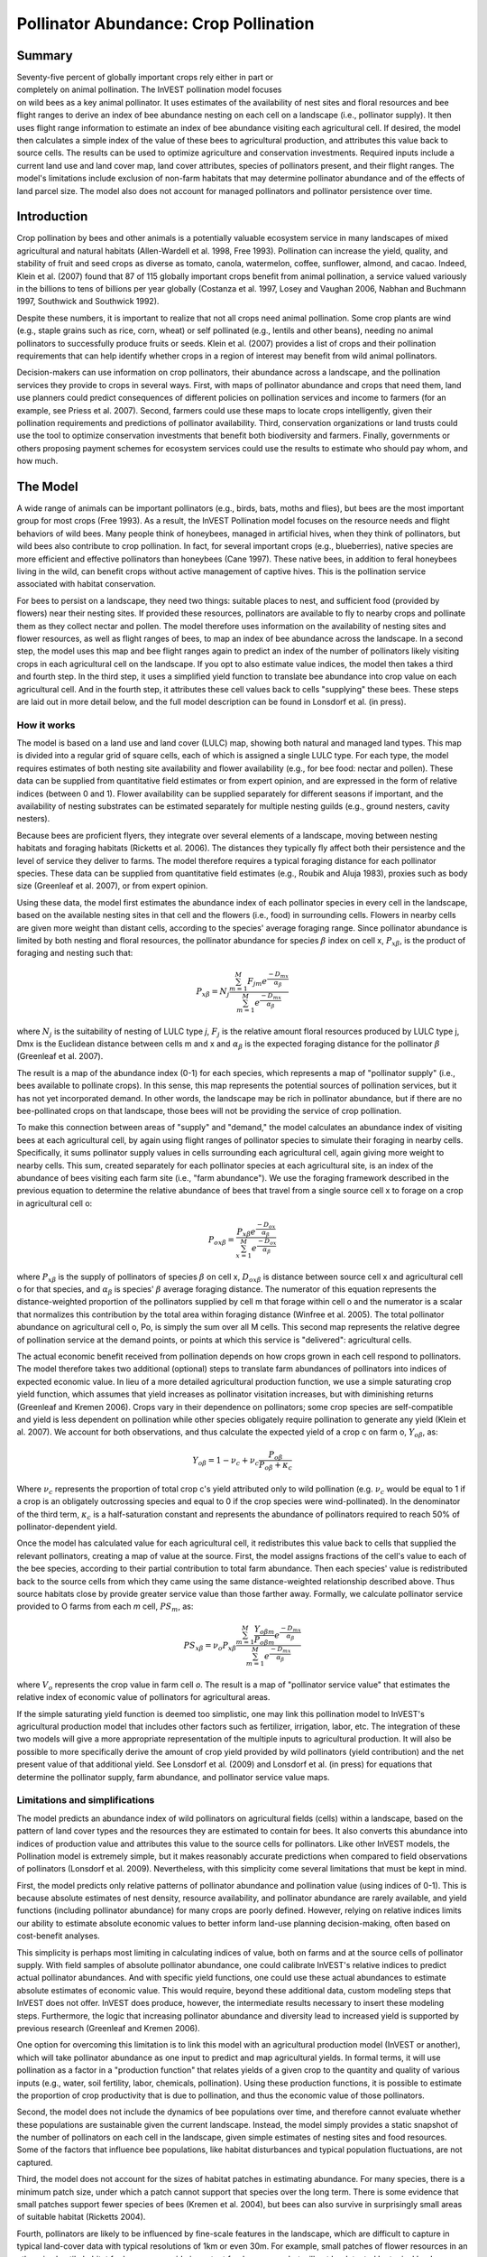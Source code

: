 .. _croppollination:

.. |addbutt| image:: ./shared_images/adddata.png
             :alt: add
	     :align: middle 
	     :height: 15px

.. |toolbox| image:: ./shared_images/toolbox.jpg
             :alt: toolbox
	     :align: middle 
	     :height: 15px

**************************************
Pollinator Abundance: Crop Pollination
**************************************

Summary
=======

.. figure:: ./croppollination_images/bee.jpg
   :align: right
   :figwidth: 200pt

Seventy-five percent of globally important crops rely either in part or completely on animal pollination. The InVEST pollination model focuses on wild bees as a key animal pollinator. It uses estimates of the availability of nest sites and floral resources and bee flight ranges to derive an index of bee abundance nesting on each cell on a landscape (i.e., pollinator supply). It then uses flight range information to estimate an index of bee abundance visiting each agricultural cell.  If desired, the model then calculates a simple index of the value of these bees to agricultural production, and attributes this value back to source cells. The results can be used to optimize agriculture and conservation investments. Required inputs include a current land use and land cover map, land cover attributes, species of pollinators present, and their flight ranges. The model's limitations include exclusion of non-farm habitats that may determine pollinator abundance and of the effects of land parcel size. The model also does not account for managed pollinators and pollinator persistence over time.


Introduction
============

Crop pollination by bees and other animals is a potentially valuable ecosystem service in many landscapes of mixed agricultural and natural habitats (Allen-Wardell et al. 1998, Free 1993).  Pollination can increase the yield, quality, and stability of fruit and seed crops as diverse as tomato, canola, watermelon, coffee, sunflower, almond, and cacao. Indeed, Klein et al. (2007) found that 87 of 115 globally important crops benefit from animal pollination, a service valued variously in the billions to tens of billions per year globally (Costanza et al. 1997, Losey and Vaughan 2006, Nabhan and Buchmann 1997, Southwick and Southwick 1992).

Despite these numbers, it is important to realize that not all crops need animal pollination. Some crop plants are wind (e.g., staple grains such as rice, corn, wheat) or self pollinated (e.g., lentils and other beans), needing no animal pollinators to successfully produce fruits or seeds. Klein et al. (2007) provides a list of crops and their pollination requirements that can help identify whether crops in a region of interest may benefit from wild animal pollinators.

Decision-makers can use information on crop pollinators, their abundance across a landscape, and the pollination services they provide to crops in several ways. First, with maps of pollinator abundance and crops that need them, land use planners could predict consequences of different policies on pollination services and income to farmers (for an example, see Priess et al. 2007). Second, farmers could use these maps to locate crops intelligently, given their pollination requirements and predictions of pollinator availability. Third, conservation organizations or land trusts could use the tool to optimize conservation investments that benefit both biodiversity and farmers. Finally, governments or others proposing payment schemes for ecosystem services could use the results to estimate who should pay whom, and how much.


The Model
=========

A wide range of animals can be important pollinators (e.g., birds, bats, moths and flies), but bees are the most important group for most crops (Free 1993). As a result, the InVEST Pollination model focuses on the resource needs and flight behaviors of wild bees. Many people think of honeybees, managed in artificial hives, when they think of pollinators, but wild bees also contribute to crop pollination. In fact, for several important crops (e.g., blueberries), native species are more efficient and effective pollinators than honeybees (Cane 1997). These native bees, in addition to feral honeybees living in the wild, can benefit crops without active management of captive hives. This is the pollination service associated with habitat conservation.

For bees to persist on a landscape, they need two things: suitable places to nest, and sufficient food (provided by flowers) near their nesting sites. If provided these resources, pollinators are available to fly to nearby crops and pollinate them as they collect nectar and pollen. The model therefore uses information on the availability of nesting sites and flower resources, as well as flight ranges of bees, to map an index of bee abundance across the landscape. In a second step, the model uses this map and bee flight ranges again to predict an index of the number of pollinators likely visiting crops in each agricultural cell on the landscape.  If you opt to also estimate value indices, the model then takes a third and fourth step.  In the third step, it uses a simplified yield function to translate bee abundance into crop value on each agricultural cell.  And in the fourth step, it attributes these cell values back to cells "supplying" these bees.  These steps are laid out in more detail below, and the full model description can be found in Lonsdorf et al. (in press).

How it works
------------

The model is based on a land use and land cover (LULC) map, showing both natural and managed land types. This map is divided into a regular grid of square cells, each of which is assigned a single LULC type. For each type, the model requires estimates of both nesting site availability and flower availability (e.g., for bee food: nectar and pollen). These data can be supplied from quantitative field estimates or from expert opinion, and are expressed in the form of relative indices (between 0 and 1). Flower availability can be supplied separately for different seasons if important, and the availability of nesting substrates can be estimated separately for multiple nesting guilds (e.g., ground nesters, cavity nesters).

Because bees are proficient flyers, they integrate over several elements of a landscape, moving between nesting habitats and foraging habitats (Ricketts et al. 2006). The distances they typically fly affect both their persistence and the level of service they deliver to farms. The model therefore requires a typical foraging distance for each pollinator species. These data can be supplied from quantitative field estimates (e.g., Roubik and Aluja 1983), proxies such as body size (Greenleaf et al. 2007), or from expert opinion.

Using these data, the model first estimates the abundance index of each pollinator species in every cell in the landscape, based on the available nesting sites in that cell and the flowers (i.e., food) in surrounding cells. Flowers in nearby cells are given more weight than distant cells, according to the species' average foraging range. Since pollinator abundance is limited by both nesting and floral resources, the pollinator abundance for species :math:`\beta` index on cell x, :math:`P_{x\beta}`, is the product of foraging and nesting such that:

.. math:: P_{x\beta} = N_j \frac{\sum^M_{m=1}F_{jm} e^\frac{-D_{mx}}{\alpha_\beta}}{\sum^M_{m=1} e^\frac{-D_{mx}}{\alpha_\beta}}

where :math:`N_j` is the suitability of nesting of LULC type *j*, :math:`F_j` is the relative amount floral resources produced by LULC type j, Dmx is the Euclidean distance between cells m and x and :math:`\alpha_\beta` is the expected foraging distance for the pollinator :math:`\beta` (Greenleaf et al. 2007).

The result is a map of the abundance index (0-1) for each species, which represents a map of "pollinator supply" (i.e., bees available to pollinate crops).  In this sense, this map represents the potential sources of pollination services, but it has not yet incorporated demand. In other words, the landscape may be rich in pollinator abundance, but if there are no bee-pollinated crops on that landscape, those bees will not be providing the service of crop pollination.

To make this connection between areas of "supply" and "demand," the model calculates an abundance index of visiting bees at each agricultural cell, by again using flight ranges of pollinator species to simulate their foraging in nearby cells.  Specifically, it sums pollinator supply values in cells surrounding each agricultural cell, again giving more weight to nearby cells. This sum, created separately for each pollinator species at each agricultural site, is an index of the abundance of bees visiting each farm site (i.e., "farm abundance"). We use the foraging framework described in the previous equation to determine the relative abundance of bees that travel from a single source cell x to forage on a crop in agricultural cell o:

.. math:: P_{ox\beta} = \frac{P_{x\beta}e^\frac{-D_{ox}}{\alpha_\beta}}{\sum^M_{x=1}e^{\frac{-D_{ox}}{\alpha_\beta}}}

where :math:`P_{x\beta}` is the supply of pollinators of species :math:`\beta` on cell x, :math:`D_{ox\beta}` is distance between source cell x and agricultural cell o for that species, and :math:`\alpha_\beta` is species' :math:`\beta` average foraging distance.  The numerator of this equation represents the distance-weighted proportion of the pollinators supplied by cell m that forage within cell o and the numerator is a scalar that normalizes this contribution by the total area within foraging distance (Winfree et al. 2005). The total pollinator abundance on agricultural cell o, Po, is simply the sum over all M cells.  This second map represents the relative degree of pollination service at the demand points, or points at which this service is "delivered": agricultural cells.

The actual economic benefit received from pollination depends on how crops grown in each cell respond to pollinators. The model therefore takes two additional (optional) steps to translate farm abundances of pollinators into indices of expected economic value. In lieu of a more detailed agricultural production function, we use a simple saturating crop yield function, which assumes that yield increases as pollinator visitation increases, but with diminishing returns (Greenleaf and Kremen 2006). Crops vary in their dependence on pollinators; some crop species are self-compatible and yield is less dependent on pollination while other species obligately require pollination to generate any yield (Klein et al. 2007). We account for both observations, and thus calculate the expected yield of a crop c on farm o, :math:`Y_{o\beta}`, as:

.. math:: Y_{o\beta}=1-\nu_c+\nu_c\frac{P_{o\beta}}{P_{o\beta}+\kappa_c}

Where :math:`\nu_c` represents the proportion of total crop c's yield attributed only to wild pollination (e.g. :math:`\nu_c` would be equal to 1 if a crop is an obligately outcrossing species and equal to 0 if the crop species were wind-pollinated). In the denominator of the third term, :math:`\kappa_c` is a half-saturation constant and represents the abundance of pollinators required to reach 50% of pollinator-dependent yield.

Once the model has calculated value for each agricultural cell, it redistributes this value back to cells that supplied the relevant pollinators, creating a map of value at the source.  First, the model assigns fractions of the cell's value to each of the bee species, according to their partial contribution to total farm abundance.  Then each species' value is redistributed back to the source cells from which they came using the same distance-weighted relationship described above.  Thus source habitats close by provide greater service value than those farther away.  Formally, we calculate pollinator service provided to O farms from each *m* cell, :math:`PS_m`, as:

.. math:: PS_{x\beta} = \nu_o P_{x\beta} \frac{\sum^M_{m=1} \frac{Y_{o\beta m}}{P_{o\beta m}}e^\frac{-D_{mx}}{\alpha_\beta}}{\sum^M_{m=1} e^\frac{-D_{mx}}{\alpha_\beta}}

where :math:`V_o` represents the crop value in farm cell *o*. The result is a map of "pollinator service value" that estimates the relative index of economic value of pollinators for agricultural areas.

If the simple saturating yield function is deemed too simplistic, one may link this pollination model to InVEST's agricultural production model that includes other factors such as fertilizer, irrigation, labor, etc. The integration of these two models will give a more appropriate representation of the multiple inputs to agricultural production.  It will also be possible to more specifically derive the amount of crop yield provided by wild pollinators (yield contribution) and the net present value of that additional yield. See Lonsdorf et al. (2009) and Lonsdorf et al. (in press) for equations that determine the pollinator supply, farm abundance, and pollinator service value maps.

Limitations and simplifications
-------------------------------

The model predicts an abundance index of wild pollinators on agricultural fields (cells) within a landscape, based on the pattern of land cover types and the resources they are estimated to contain for bees.  It also converts this abundance into indices of production value and attributes this value to the source cells for pollinators.  Like other InVEST models, the Pollination model is extremely simple, but it makes reasonably accurate predictions when compared to field observations of pollinators (Lonsdorf et al. 2009). Nevertheless, with this simplicity come several limitations that must be kept in mind.

First, the model predicts only relative patterns of pollinator abundance and pollination value (using indices of 0-1). This is because absolute estimates of nest density, resource availability, and pollinator abundance are rarely available, and yield functions (including pollinator abundance) for many crops are poorly defined.  However, relying on relative indices limits our ability to estimate absolute economic values to better inform land-use planning decision-making, often based on cost-benefit analyses.

This simplicity is perhaps most limiting in calculating indices of value, both on farms and at the source cells of pollinator supply. With field samples of absolute pollinator abundance, one could calibrate InVEST's relative indices to predict actual pollinator abundances. And with specific yield functions, one could use these actual abundances to estimate absolute estimates of economic value. This would require, beyond these additional data, custom modeling steps that InVEST does not offer. InVEST does produce, however, the intermediate results necessary to insert these modeling steps. Furthermore, the logic that increasing pollinator abundance and diversity lead to increased yield is supported by previous research (Greenleaf and Kremen 2006).

One option for overcoming this limitation is to link this model with an agricultural production model (InVEST or another), which will take pollinator abundance as one input to predict and map agricultural yields. In formal terms, it will use pollination as a factor in a "production function" that relates yields of a given crop to the quantity and quality of various inputs (e.g., water, soil fertility, labor, chemicals, pollination). Using these production functions, it is possible to estimate the proportion of crop productivity that is due to pollination, and thus the economic value of those pollinators.

Second, the model does not include the dynamics of bee populations over time, and therefore cannot evaluate whether these populations are sustainable given the current landscape.  Instead, the model simply provides a static snapshot of the number of pollinators on each cell in the landscape, given simple estimates of nesting sites and food resources. Some of the factors that influence bee populations, like habitat disturbances and typical population fluctuations, are not captured.

Third, the model does not account for the sizes of habitat patches in estimating abundance.  For many species, there is a minimum patch size, under which a patch cannot support that species over the long term. There is some evidence that small patches support fewer species of bees (Kremen et al. 2004), but bees can also survive in surprisingly small areas of suitable habitat (Ricketts 2004).

Fourth, pollinators are likely to be influenced by fine-scale features in the landscape, which are difficult to capture in typical land-cover data with typical resolutions of 1km or even 30m. For example, small patches of flower resources in an otherwise hostile habitat for bees can provide important food resources, but will not be detected by typical land cover maps. Some bees are also able to nest in small but suitable areas (a single suitable roadside or tree hollow). Using average values of nesting site or flower availability for each land cover type, along with 30m pixels or larger, will therefore not capture these fine scale but important areas of resources.

Finally, the model does not include managed pollinators, such as honey bees, that are managed in boxed hives and can be moved among fields to pollinate crops. InVEST focuses on the environmental service of pollination by bees living wild in the landscape. Managed pollinators are a technological substitute for this environmental service, much as a water filtration plant is a substitute for purification services by wetlands and other natural systems. Clearly, any natural resource assessment needs to consider the costs and benefits of investments in technology (filtration plants, managed bees) alongside those of investments into natural capital (wetlands, wild bee pollination).

Data needs
==========

The model uses five forms of input data (three are required, and two are optional):

1.	**Current land cover map (required)**. A GIS raster dataset, with a land use and land cover (LULC) code for each cell. The dataset should be projected in meters and the projection should be defined. This coverage must be of fine enough resolution (i.e., sufficiently small cell-size) to capture the movements of bees on a landscape. If bees fly 800 meters on average and cells are 1000 meters across, the model will not fully capture the movement of bees from their nesting sites to neighboring farms.

 *Name:* file can be named anything, but avoid spaces (e.g. use lulc_samp_cur)

 *Format:* standard GIS raster file (e.g., ESRI GRID or IMG), with a column labeled 'value' that designates the LULC class code for each cell (e.g., 1 for forest, 3 for grassland, etc.) The LULC 'value' codes must match LULC class codes used in the Land Attributes table described below.  The table can have additional fields, but the only field used in this analysis is one for LULC class code.

 The model also requests three pieces of information about this LULC map, which are optional but will be prompted for in the interface.

 a. The year depicted by the LULC map (optional). You can indicate the year of the LULC map, if known, to designate model runs performed at different time periods (i.e., future scenarios).

 b. The resolution at which the model should run (optional). You can indicate a coarser resolution than that of the native LULC map to prompt the model to resample at this new resolution and to speed up run time. For example, you could run the model at a 200m resolution with a 30m resolution LULC map. If you leave this line blank, the model will perform the analysis at the same resolution of the native LULC map (i.e., the default). (Note: a resolution that is finer than the native resolution of the raster dataset cannot be defined).

 c. Agricultural land cover and land use classes (optional).  You can specify LULC classes that represent agricultural parcels dependent upon or that benefit from pollination by bees. Doing so will restrict the calculation of pollinator abundance to only the designated farms. Enter the LULC values in the format 2;9;13;etc. If you do not specify agricultural classes then a farm abundance map will be calculated for the entire landscape (the default). Refer to Klein et al. 2007 for a list of crops and their level of pollinator-dependency.

2.	**Table of pollinator species or guilds (required)**. A table containing information on each species or guild of pollinator to be modeled. Guild refers to a group of bee species that show the same nesting behavior, whether preferring to build nests in the ground, in tree cavities, or other habitat features. If multiple species are known to be important pollinators, and if they differ in terms of flight season, nesting requirements, or flight distance, provide data on each separately. If little or no data are available, create a single 'proto-pollinator,' with data taken from average values or expert opinion about the whole pollinator community.

 *Name:* file can be named anything

 *File Type:* ``*``.dbf, Excel worksheets (``*``.xls, .xlsx), or Ms Access tables (``*``.mdb, .accdb).  If using ArcGIS 9.2x then you will need to use .xls or .mdb files.  Excel 2007 (.xlsx) and Ms Access 2007 (.accdb) files will only work with ArcGIS 9.3x.

 *Rows:* each row is a unique species or guild of pollinator.

 *Columns:* columns contain data on each species or guild. Column order doesn't matter, but columns must be named as follows (italicized portions of names can be customized for meaning, but must be consistent with names in other tables):

 a.	*Species*: Name of species or guild (Note: species names can be numerical codes or names. The model will produce outputs coded by the first 4 characters of each species name (e.g., Andr for Andrena nivalis), thus, each species or guild should be uniquely identifiable at 4 characters. If species or guild are not uniqueluely identifiable at 4 characters then the model will truncate the names at 3 and at a digit).

 b.	*NS_nest1*, *NS_nest2*, etc.: Nesting guilds of each pollinator. Values should be entered either as 0 or 1, with 1 indicating a nesting type that is utilized and 0 indicating a non-utilized nest type.  If a pollinator falls within multiple nesting guilds, then indicate 1s for all compatible nest types. Nesting types might be ground nests, tree cavities, etc.

 c.	*FS_season1*, *FS_season2*, etc.: Pollinator activity by floral season (i.e., flight season). Values should be entered on a scale of 0 to 1, with 1 indicating the time of highest activity for the guild or species, and 0 indicating no activity. Intermediate proportions indicate the relative seasonal activity. Activity level by a given species over all seasons should sum to 1. Create a different column for each season. Seasons might be spring, summer, fall; wet, dry, etc.

 d.	*Alpha*: average (or typical) distance each species or guild travels to forage on flowers, specified in meters. InVEST uses this estimated distance to define the neighborhood of available flowers around a given cell, and to weight the sums of floral resources and pollinator abundances on farms. You can determine typical foraging distance of a bee species based on a simple allometric relationship with body size (see Greenleaf et al. 2007).

 *Example:* A hypothetical study with four species. There are two main nesting types, "cavity" and "ground." Species A is exclusively a cavity nester, species B and D are exclusively ground nesters, and species C uses both nest types. There is only a single flowering season, "Allyear," in which all species are active. Typical flight distances, specified in meters (Alpha), vary widely among species.

======= ========= ========= ========== =====
Species NS_cavity NS_ground FS_allyear Alpha
======= ========= ========= ========== =====
A       1         0         1          1490
B       0         1         1          38
C       1         1         1          890
D       0         1         1          84
======= ========= ========= ========== =====

3.	**Table of land cover attributes (required)**. A table containing data on each class in the LULC map (as described above in #1). Data needed are relative indices (0-1), not absolute numbers. Data can be summarized from field surveys, or obtained by expert assessment if field data is unavailable. Name: file can be named anything

 *File type:*  ``*``.dbf, Excel worksheets (``*``.xls, .xlsx), or Ms Access tables (``*``.mdb, .accdb).  If using ArcGIS 9.2x then you will need to use .xls or .mdb files.  Excel 2007 (.xlsx) and Ms Access 2007 (.accdb) files will only work with ArcGIS 9.3x.

 *Rows:* each row is a different LULC class.

 *Columns:* each column contains a different attribute of each LULC class, and must be named as follows:

 a.	*LULC*: Land use and land cover class code. LULC codes match the 'values' column in the LULC raster and must be numeric, in consecutive order, and unique.

 b.	*LULCname*: Descriptive name of LULC class (optional).

 c.	*N_nest1*, *N_nest2*, etc.: Relative index of the availability of nesting type 1, 2, etc. within each LULC type, on a scale of 0-1 (values do not need to sum to 1 across nesting types). Set the LULC type with the greatest availability of nesting habitat at 1, and give all other land classes a value in proportion to this maximum value. The italicized parts of names must match those in NS_nest1, etc. in the Table of pollinator species or guilds (described in input #2 above).

 d.	*F_season1*, *F_season2*, etc.: Relative abundance (0-1) of flowers in each LULC class for season 1, season 2, etc. There are two aspects to consider when estimate relative floral abundance of each LULC class: % floral abundance or % floral coverage as well as the duration of flowering during each season. For example, a land cover type that comprises 100% of a mass flowering crop that flowers the entire season with an abundance cover of 80% would be given a suitability value of 0.80. A land cover type that flowers only half of the season at 80% floral coverage would be given a floral suitability value of 0.40.  Italicized parts of names must match those in FS_nest1, etc. in the Table of pollinator species or guild file (described in input #2 above).

 *Example*: The same hypothetical study with five LULC classes. Class 1 (Forest) contains the maximum availability of sites for both nesting types ("cavity" and "ground"). The five habitat types vary strongly in flower resources in the single (simplified, year-round) flowering season. Note matching column heads between this table and the Table of pollinator species or guilds.

======== ================= ======== ======== =========
LULC     LULCname          N_cavity N_ground F_allyear
======== ================= ======== ======== =========
1        Forest            1.0      1.0      1.0      
2        Coffee            0.2      0.1      0.5      
3        Pasture/grass     0.2      0.1      0.3      
4        Shrub/undergrowth 0.2      0.1      0.2      
5        Open/urban        0.2      0.1      0.3      
======== ================= ======== ======== =========

In this case the agricultural land-use, coffee, is perennial and has some cavity and ground nesting resources. In a more frequently disturbed annual cropping system, nesting resources may be 0. For large monoculture cropping systems, floral resources are only available during a single crop's blooming period, which may be as brief a period as a few weeks, and therefore not provide a very reliable resource for pollinators. It is important to consider carefully what the cropping system of interest realistically provides in the way of floral and nesting resources, because overestimating the value of cropland as a resource to pollinators will underestimate the value of natural habitat to pollinators. If different crop fields have different cropping systems and therefore different relative magnitudes of pollinator resources, it would be best to reclassify the land-use map to create a different land-use class for each cropping system.

4.	**Half-saturation constant (optional)**.  The model will also prompt you to enter a half-saturation constant, which will be used when calculating the pollinator service value map.  This constant converts the pollinator supply into yield and represents the abundance of pollinators required to reach 50% of pollinator-dependent yield. We suggest that the user apply the default value derived from previous work (i.e., 0.125, Lonsdorf et al 2009) unless there are data to justify changing it. The value must be greater than 0 and it is unlikely that the value would be greater than 0.2.

5.	**Future Scenarios (optional)**. To evaluate change in pollination services under a future scenario, a Future Land Cover Map needs to be provided for that future time point (along with the year depicted). The raster dataset needs to be formatted exactly like the current Land Cover Map (data input #1). This LULC map could reflect changes in land management policy, trends in land use change (e.g., agricultural expansion, urbanization, increased habitat protection).

Running The Model
=================

The model is available as a standalone application accessible from the Windows start menu.  For Windows 7 or earlier, this can be found under *All Programs -> InVEST +VERSION+ -> Pollination*.  Windows 8 users can find the application by pressing the windows start key and typing "pollination" to refine the list of applications.  The standalone can also be found directly in the InVEST install directory under the subdirectory *invest-3_x86/invest_pollination.exe*.

Viewing output from the model
-----------------------------

Upon successful completion of the model, a file explorer window will open to the output workspace specified in the model run.  This directory contains an *output* folder holding files generated by this model.  Those files can be viewed in any GIS tool such as ArcGIS, or QGIS.  These files are described below in Section :ref:`interpreting-results`.

.. _interpreting-results:

Interpreting results
====================


Final results
-------------

Final results are found in the *Output* folder within the *Workspace* specified for this module.

* **Parameter log**: Each time the model is run, a text (.txt) file will appear in the *Output* folder. The file will list the parameter values for that run and will be named according to the service, the date and time, and the suffix. 

*	**sup_tot_cur**: This is a map of pollinator abundance index, summing over all bee species or guilds.  It represents an index of the likely abundance of pollinator species nesting on each cell in the landscape, given the availability of nesting sites and of flower (food) resources nearby.

*	**sup_tot_fut**: The same as above, but for the future scenario land cover map, if provided.

*	**frm_avg_cur**: This is a map of pollinator abundance on each agricultural cell in the landscape, based on the average of all bee species or guilds. It represents the likely average abundance of pollinators visiting each farm site.

*	**frm_avg_fut**: The same as above, but for the future scenario land cover map, if provided.

*	**sup_val_cur**: This is a map of "pollinator service value": the relative value of the pollinator "supply" in each agricultural cell to crop production in the surrounding neighborhood. It is an index derived by distributing the values in *frm_val_cur* (an intermediate result) back to surrounding pollinator sources, using information on flight ranges of contributing pollinators. This is a map of where pollination services are coming from, and their (relative) values.  Units are not dollars per se, but the index is a relative measure of economic value.

*	**sup_val_fut**: The same as above, but for future scenario land cover map, if provided.

Intermediate results
^^^^^^^^^^^^^^^^^^^^

You may also want to examine the intermediate results. These files can help determine the reasons for the patterns in the final results.  They are found in the *Intermediate* folder within the *Workspace* specified for this module.

*	**hn_<beename>_cur**: This is a map of the availability of nesting sites for each pollinator. The map depends on the values you provide for the availability of each nesting type in each LULC class, and for the nesting habits of each bee species. In fact, values in this map are simply the product of those two provided numbers (e.g., in the example tables given above, species A is entirely a cavity nester, and coffee has a 0.2 value for cavity nest availability, so the value for species A in a coffee cell will be 1 x 0.2 = 0.2). (Note: the "<beename>" portion of each file name will be the first 4 characters of the 'Species' column in dataset #2, so make sure these 4 characters identify each species or guild uniquely).

*	**hn_<beename>_fut**: The same as above, but for the future scenario land cover map, if provided.

*	**hf_<beename>_cur**: This is a map of availability of flower resources for each species in the neighborhood around each cell. The value for each cell is a sum of surrounding flower values, with values from nearer cells given more weight than those from cells further away. The sum is taken over a neighborhood with the radius equal to the typical flight range of the bee (i.e., 'Alpha' in dataset #2).

*	**hf_<beename>_fut**: The same as above, but for the future scenario land cover map, if provided.

*	**sup_<beename>_cur**: This is a map of the pollinator abundance index for each bee species or guild modeled. There will be a different map for each species or guild included in your analysis. This map represents the relative likely abundance of a pollinator species nesting on each cell in the landscape, given the availability of nesting sites there and of flower (food) resources nearby.

*	**sup_<beename>_fut**: The same as above, but for the future scenario land cover map, if provided.

*	**frm_<beename>_cur**: This is a map of the abundance index for each bee species or guild on each agricultural cell in the landscape. There will be a different map for each species or guild included in your analysis. If you did not specify agricultural classes, then every cell (and land cover classes) in the LULC map will contain values.

*	**frm_<beename>_fut**: The same as above, but for the future scenario land cover map, if provided.

*	**frm_val_cur**: This is a map of "farm value": the relative value of crop production on each agricultural cell due to wild pollinators. It is based on a transformation of *frm_ave_cur*, using a simple saturating yield function to translate abundance units into value units. It represents, in terms of crop production, the contribution of wild pollinators. Units are not dollars per se, but the index is a relative measure of economic value.

*	**frm_val_fut**: The same as above, but for future scenario land cover map, if provided.

Appendix: Data sources
======================

List of globally important crops and their dependence on animal pollinators: (Klein et al. 2007).

References
==========

Allen-Wardell, G., P. Bernhardt, R. Bitner, A. Burquez, S. Buchmann, J. Cane, PA Cox, V. Dalton, P. Feinsinger, M. Ingram, D. Inouye, CE Jones, K. Kennedy, P. Kevan, and H. Koopowitz. 1998. The potential consequences of pollinator declines on the conservation of biodiversity and stability of food crop yields. Conservation Biology 12: 8-17.

Cane, JH. 1997. Lifetime monetary value of individual pollinators: the bee habropoda laboriosa at rabbiteye blueberry (vaccinium ashei reade). Acta Horticulturae 446: 67-70.

Costanza, R., R. d'Arge, R. de Groot, S. Farber, M. Grasso, B. Hannon, K. Limburg, S. Naeem, RV O'Neill, J. Paruelo, RG Raskin, P. Sutton, and M. van den Belt. 1997. The value of the world's ecosystem services and natural capital. Nature 387: 253-260.

Free, JB. 1993. Insect pollination of crops. Academic Press, London.

Greenleaf, SS, NM Williams, R. Winfree, and C. Kremen. 2007. Bee foraging ranges and their relationship to body size. Oecologia 153: 589-596.

Greenleaf, SS, and C. Kremen. 2006. Wild bee species increase tomato production and respond differently to surrounding land use in Northern California. Biological Conservation 133:81-87.

Klein, AM, BE Vaissiere, JH Cane, I. Steffan-Dewenter, SA Cunningham, C. Kremen, and T. Tscharntke. 2007. Importance of pollinators in changing landscapes for world crops. Proceedings of the Royal Society B-Biological Sciences 274: 303-313.

Kremen, C., NM Williams, RL Bugg, JP Fay, and RW Thorp. 2004. The area requirements of an ecosystem service: crop pollination by native bee communities in California. Ecology Letters 7: 1109-1119.

Lonsdorf, E., C. Kremen, T. Ricketts, R. Winfree, N. Williams, and SS Greenleaf. 2009. Modelling pollination services across agricultural landscapes.  Annals of Botany 1: 12 online [http://aob.oxfordjournals.org/content/103/9/1589.abstract?sid=b0f6fc9e-bd52-4bec-8248-50e56b78344d]

Lonsdorf, E., TH Ricketts, CM Kremen, NM Williams, and S. Greenleaf. in press. Pollination services in P. Kareiva, TH Ricketts, GC Daily, H. Tallis, and S. Polasky, eds. The theory and practice of ecosystem service valuation.

Losey, JE, and M. Vaughan. 2006. The economic value of ecological services provided by insects. Bioscience 56: 311-323.

Nabhan, GP, and SL Buchmann. 1997. Services provided by pollinators. Pages 133-150 in GC Daily, ed. Nature's services. Island Press, Washington, D.C.

Priess, JA, M. Mimler, AM Klein, S. Schwarze, T. Tscharntke, and I. Steffan-Dewenter. 2007. Linking deforestation scenarios to pollination services and economic returns in coffee agroforestry systems. Ecological Applications 17: 407-417.

Ricketts, TH. 2004. Tropical forest fragments enhance pollinator activity in nearby coffee crops. Conservation Biology 18: 1262-1271.

Ricketts, TH, NM Williams, and MM Mayfield. 2006. Connectivity and ecosystem services: crop pollination in agricultural landscapes. Pages 255-289 in M. Sanjayan and K. Crooks, eds. Connectivity for Conservation. Cambridge University Press, Cambridge, UK.

Roubik, DW, and M. Aluja. 1983. Flight ranges of Melipona and Trigona in tropical forest. Journal of the Kansas Entomological Society 56: 217-222.

Southwick, EE, and L. Southwick. 1992. Estimating the economic value of honey-bees (Hymenoptera; Apidae) as agricultural pollinators in the United States. Journal of Economic Entomology 85: 621-633.

Winfree, R., J. Dushoff, EE Crone, CB Schultz, RV Budny, NM Williams, and C. Kremen. 2005. Testing simple indices of habitat proximity. American Naturalist 165(6): 707-717.


